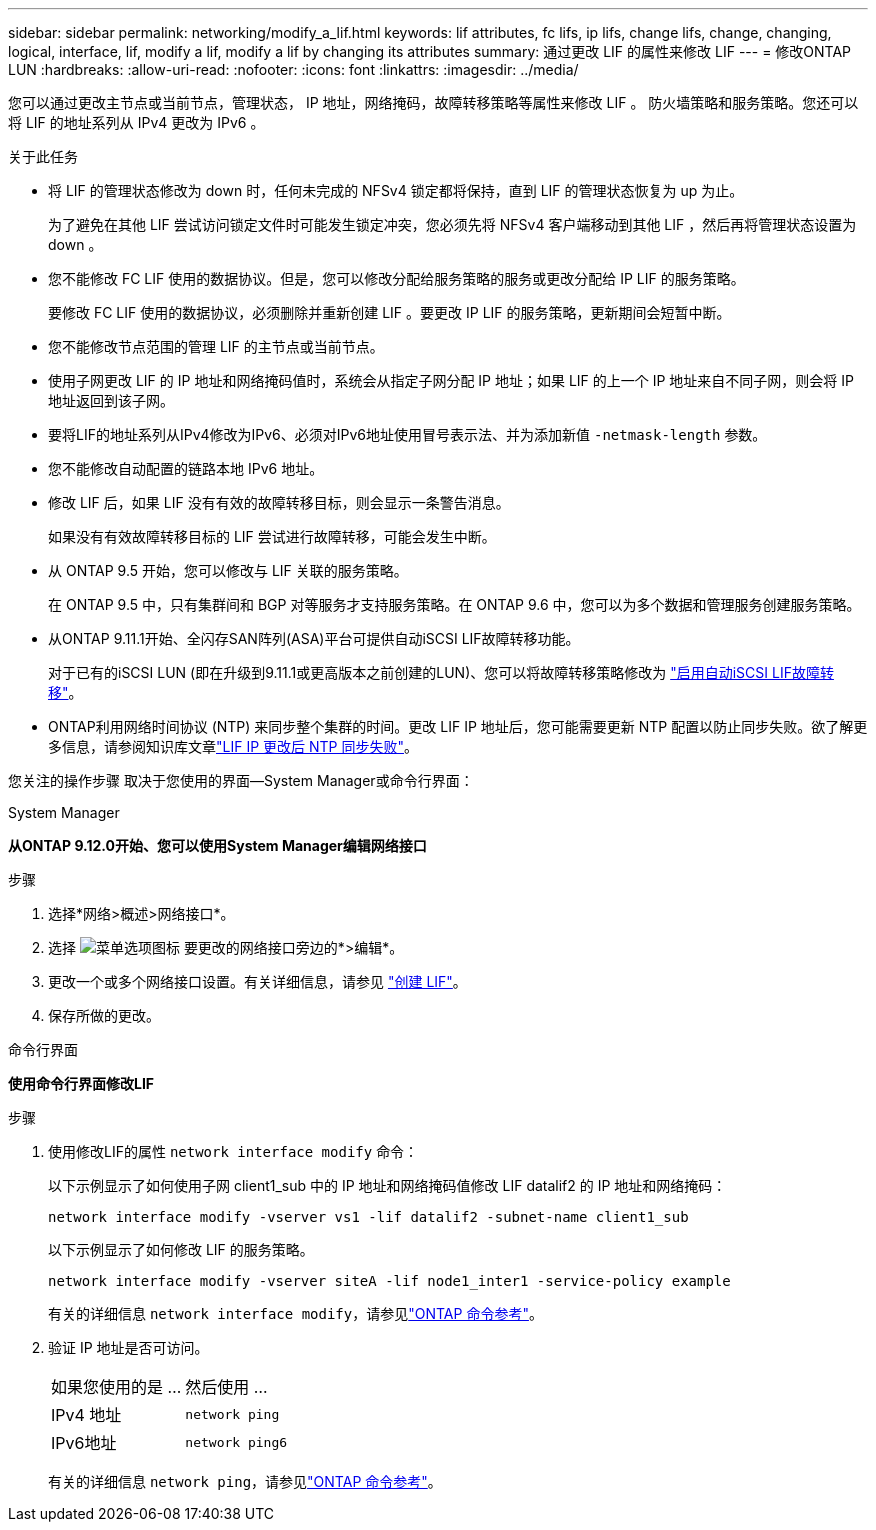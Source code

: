 ---
sidebar: sidebar 
permalink: networking/modify_a_lif.html 
keywords: lif attributes, fc lifs, ip lifs, change lifs, change, changing, logical, interface, lif, modify a lif, modify a lif by changing its attributes 
summary: 通过更改 LIF 的属性来修改 LIF 
---
= 修改ONTAP LUN
:hardbreaks:
:allow-uri-read: 
:nofooter: 
:icons: font
:linkattrs: 
:imagesdir: ../media/


[role="lead"]
您可以通过更改主节点或当前节点，管理状态， IP 地址，网络掩码，故障转移策略等属性来修改 LIF 。 防火墙策略和服务策略。您还可以将 LIF 的地址系列从 IPv4 更改为 IPv6 。

.关于此任务
* 将 LIF 的管理状态修改为 down 时，任何未完成的 NFSv4 锁定都将保持，直到 LIF 的管理状态恢复为 up 为止。
+
为了避免在其他 LIF 尝试访问锁定文件时可能发生锁定冲突，您必须先将 NFSv4 客户端移动到其他 LIF ，然后再将管理状态设置为 down 。

* 您不能修改 FC LIF 使用的数据协议。但是，您可以修改分配给服务策略的服务或更改分配给 IP LIF 的服务策略。
+
要修改 FC LIF 使用的数据协议，必须删除并重新创建 LIF 。要更改 IP LIF 的服务策略，更新期间会短暂中断。

* 您不能修改节点范围的管理 LIF 的主节点或当前节点。
* 使用子网更改 LIF 的 IP 地址和网络掩码值时，系统会从指定子网分配 IP 地址；如果 LIF 的上一个 IP 地址来自不同子网，则会将 IP 地址返回到该子网。
* 要将LIF的地址系列从IPv4修改为IPv6、必须对IPv6地址使用冒号表示法、并为添加新值 `-netmask-length` 参数。
* 您不能修改自动配置的链路本地 IPv6 地址。
* 修改 LIF 后，如果 LIF 没有有效的故障转移目标，则会显示一条警告消息。
+
如果没有有效故障转移目标的 LIF 尝试进行故障转移，可能会发生中断。

* 从 ONTAP 9.5 开始，您可以修改与 LIF 关联的服务策略。
+
在 ONTAP 9.5 中，只有集群间和 BGP 对等服务才支持服务策略。在 ONTAP 9.6 中，您可以为多个数据和管理服务创建服务策略。

* 从ONTAP 9.11.1开始、全闪存SAN阵列(ASA)平台可提供自动iSCSI LIF故障转移功能。
+
对于已有的iSCSI LUN (即在升级到9.11.1或更高版本之前创建的LUN)、您可以将故障转移策略修改为 link:../san-admin/asa-iscsi-lif-fo-task.html["启用自动iSCSI LIF故障转移"]。

* ONTAP利用网络时间协议 (NTP) 来同步整个集群的时间。更改 LIF IP 地址后，您可能需要更新 NTP 配置以防止同步失败。欲了解更多信息，请参阅知识库文章link:https://kb.netapp.com/on-prem/ontap/Ontap_OS/OS-Issues/CONTAP-500629["LIF IP 更改后 NTP 同步失败"^]。


您关注的操作步骤 取决于您使用的界面—System Manager或命令行界面：

[role="tabbed-block"]
====
.System Manager
--
*从ONTAP 9.12.0开始、您可以使用System Manager编辑网络接口*

.步骤
. 选择*网络>概述>网络接口*。
. 选择 image:icon_kabob.gif["菜单选项图标"] 要更改的网络接口旁边的*>编辑*。
. 更改一个或多个网络接口设置。有关详细信息，请参见 link:create_a_lif.html["创建 LIF"]。
. 保存所做的更改。


--
.命令行界面
--
*使用命令行界面修改LIF*

.步骤
. 使用修改LIF的属性 `network interface modify` 命令：
+
以下示例显示了如何使用子网 client1_sub 中的 IP 地址和网络掩码值修改 LIF datalif2 的 IP 地址和网络掩码：

+
....
network interface modify -vserver vs1 -lif datalif2 -subnet-name client1_sub
....
+
以下示例显示了如何修改 LIF 的服务策略。

+
....
network interface modify -vserver siteA -lif node1_inter1 -service-policy example
....
+
有关的详细信息 `network interface modify`，请参见link:https://docs.netapp.com/us-en/ontap-cli/network-interface-modify.html["ONTAP 命令参考"^]。

. 验证 IP 地址是否可访问。
+
|===


| 如果您使用的是 ... | 然后使用 ... 


 a| 
IPv4 地址
 a| 
`network ping`



 a| 
IPv6地址
 a| 
`network ping6`

|===
+
有关的详细信息 `network ping`，请参见link:https://docs.netapp.com/us-en/ontap-cli/network-ping.html["ONTAP 命令参考"^]。



--
====